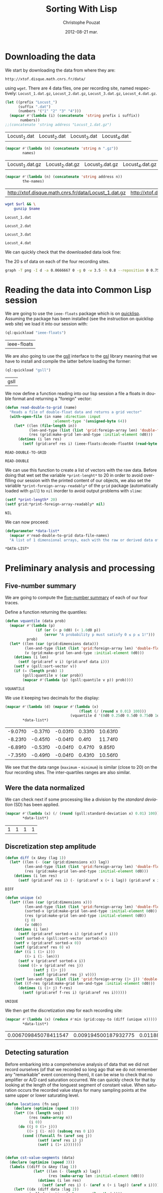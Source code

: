 #+TITLE:     Sorting With Lisp
#+AUTHOR:    Christophe Pouzat
#+EMAIL:     christophe.pouzat@gmail.com
#+DATE:      2012-08-21 mar.
#+DESCRIPTION:
#+KEYWORDS:
#+LANGUAGE:  en
#+OPTIONS:   H:3 num:t toc:t \n:nil @:t ::t |:t ^:t -:t f:t *:t <:t
#+OPTIONS:   TeX:t LaTeX:t skip:nil d:nil todo:t pri:nil tags:not-in-toc
#+INFOJS_OPT: view:nil toc:nil ltoc:t mouse:underline buttons:0 path:http://orgmode.org/org-info.js
#+EXPORT_SELECT_TAGS: export
#+EXPORT_EXCLUDE_TAGS: noexport
#+LINK_UP:   
#+LINK_HOME: 
#+XSLT:

* Downloading the data
We start by downloading the data from where they are:
#+name: repository-address
: http://xtof.disque.math.cnrs.fr/data/ 
using =wget=. There are 4 data files, one per recording site, named respectively: =Locust_1.dat.gz=, =Locust_2.dat.gz=, =Locust_3.dat.gz=, =Locust_4.dat.gz=.   

#+name: data-file-names
#+BEGIN_SRC emacs-lisp :exports both
  (let ((prefix "Locust_")
        (suffix ".dat")
        (numbers '("1" "2" "3" "4")))
    (mapcar #'(lambda (i) (concatenate 'string prefix i suffix))
         numbers))
  ;;(concatenate 'string address "Locust_1.dat.gz")
#+END_SRC

#+RESULTS: data-file-names
| Locust_1.dat | Locust_2.dat | Locust_3.dat | Locust_4.dat |

#+name: compressed-data-file-names
#+BEGIN_SRC emacs-lisp :var names=data-file-names :exports both
  (mapcar #'(lambda (n) (concatenate 'string n ".gz"))
          names)
#+END_SRC

#+RESULTS: compressed-data-file-names
| Locust_1.dat.gz | Locust_2.dat.gz | Locust_3.dat.gz | Locust_4.dat.gz |

#+name: full-data-file-names
#+BEGIN_SRC emacs-lisp :var address=repository-address :var the-names=compressed-data-file-names :exports both
  (mapcar #'(lambda (n) (concatenate 'string address n))
          the-names)
#+END_SRC

#+RESULTS: full-data-file-names
| http://xtof.disque.math.cnrs.fr/data/Locust_1.dat.gz | http://xtof.disque.math.cnrs.fr/data/Locust_2.dat.gz | http://xtof.disque.math.cnrs.fr/data/Locust_3.dat.gz | http://xtof.disque.math.cnrs.fr/data/Locust_4.dat.gz |

#+name: download-and-gunzip(url=full-data-file-names[0],name=compressed-data-file-names[0])
#+BEGIN_SRC sh
  wget $url && \
      gunzip $name
#+END_SRC

#+CALL: download-and-gunzip[:cache yes :file Locust_1.dat](full-data-file-names[0],compressed-data-file-names[0])

#+RESULTS: download-and-gunzip[:cache yes :file Locust_1.dat](full-data-file-names[0],compressed-data-file-names[0])
: Locust_1.dat

#+CALL: download-and-gunzip[:file Locust_2.dat](full-data-file-names[1],compressed-data-file-names[1])[:cache yes]

#+RESULTS: download-and-gunzip[:file Locust_2.dat](full-data-file-names[1],compressed-data-file-names[1])[:cache yes]
: Locust_2.dat

#+CALL: download-and-gunzip[:cache yes :file Locust_3.dat](full-data-file-names[2],compressed-data-file-names[2])

#+RESULTS: download-and-gunzip[:cache yes :file Locust_3.dat](full-data-file-names[2],compressed-data-file-names[2])
: Locust_3.dat

#+CALL: download-and-gunzip[:cache yes :file Locust_4.dat](full-data-file-names[3],compressed-data-file-names[3])

#+RESULTS: download-and-gunzip[:cache yes :file Locust_4.dat](full-data-file-names[3],compressed-data-file-names[3])
: Locust_4.dat

We can quickly check that the downloaded data look fine:
#+CAPTION: The 20 s of data on each of the four recording sites.
#+LABEL: fig:whole-raw-data
#+ATTR_LaTeX: width=0.8\textwidth
#+name: plot-whole-raw-data-set 
#+BEGIN_SRC sh :cache yes :file whole-raw-data.png :exports both
  graph -T png -I d -a 0.0666667 0 -g 0 -w 3.5 -h 0.8 --reposition 0 0.75 0.25 Locust_1.dat --reposition 0 0.5 0.25 Locust_2.dat --reposition 0 0.25 0.25 Locust_3.dat --reposition 0 0.0 0.25 Locust_4.dat > whole-raw-data.png
#+END_SRC

#+RESULTS[a2c7dbd9e029177e8b26288bab3c942b147eff8e]: plot-whole-raw-data-set
[[file:whole-raw-data.png]]

* Reading the data into Common Lisp session

We are going to use the =ieee-floats= package which is on [[http://www.quicklisp.org/][quicklisp]]. Assuming the package has been installed (see the instruction on quicklisp web site) we load it into our session with:
#+name: load-ieee-floats
#+BEGIN_SRC lisp
  (ql:quickload "ieee-floats")
#+END_SRC

#+RESULTS: load-ieee-floats
| ieee-floats |

We are also going to use the [[http://common-lisp.net/project/gsll/][gsll]] interface to the [[http://www.gnu.org/software/gsl/][gsl]] library meaning that we have to install and compile the latter before loading the former:
#+name: load-gsll
#+BEGIN_SRC lisp
  (ql:quickload "gsll")
#+END_SRC

#+RESULTS: load-gsll
| gsll |

We now define a function reading into our lisp session a file a floats in double format and returning a "foreign" vector:
#+name: define-read-double-to-grid  
#+BEGIN_SRC lisp
  (defun read-double-to-grid (name)
    "Reads a file of double-float data and returns a grid vector"
    (with-open-file (in name :direction :input
                        :element-type '(unsigned-byte 64))
      (let* ((len (file-length in))
             (len-and-type (list (list 'grid:foreign-array len) 'double-float))
             (res (grid:make-grid len-and-type :initial-element 0d0)))
        (dotimes (i len res)
          (setf (grid:aref res i) (ieee-floats:decode-float64 (read-byte in)))))))
#+END_SRC

#+RESULTS: define-read-double-to-grid
: READ-DOUBLE-TO-GRID

#+RESULTS: define-read-double
: READ-DOUBLE

We can use this function to create a list of vectors with the raw data. Before doing that wet set the variable =*print-lenght*= to 20 in order to avoid over-filling our session with the printed content of our objects, we also set the variable =*print-foreign-array-readably*= of the =grid= package (automatically loaded with =gsll=) to =nil= inorder to avoid output problems with =slime=:
#+name: set-*print-length*
#+BEGIN_SRC lisp
  (setf *print-length* 20)
  (setf grid:*print-foreign-array-readably* nil)
#+END_SRC

#+RESULTS: set-*print-length*
: NIL

We can now proceed:
#+name: *data-list*
#+begin_src lisp :var data-file-names=data-file-names
  (defparameter *data-list*
    (mapcar #'read-double-to-grid data-file-names)
    "A list of 1 dimensional arrays, each with the raw or derived data of a single electrode")                 
#+end_src

#+RESULTS: *data-list*
: *DATA-LIST*

* Preliminary analysis and processing

** Five-number summary
We are going to compute the [[http://en.wikipedia.org/wiki/Five-number_summary][five-number summary]] of each of our four traces.

Define a function returning the quantiles:
#+name: define-vquantile
#+BEGIN_SRC lisp
  (defun vquantile (data prob)
    (mapcar #'(lambda (p) 
                (if (or (< p 0d0) (< 1.0d0 p))
                    (error "A probability p must satisfy 0 ≤ p ≤ 1!"))) 
            prob)
    (let* ((len (car (grid:dimensions data)))
           (len-and-type (list (list 'grid:foreign-array len) 'double-float))
           (v (grid:make-grid len-and-type :initial-element 0d0)))
      (dotimes (i len)
        (setf (grid:aref v i) (grid:aref data i)))
      (setf v (gsll:sort-vector v))        
      (if (= (length prob) 1)
          (gsll:quantile v (car prob))
          (mapcar #'(lambda (p) (gsll:quantile v p)) prob))))
#+END_SRC

#+RESULTS: define-vquantile
: VQUANTILE

We use it keeping two decimals for the display:
#+name: five-numbers-summary
#+BEGIN_SRC lisp :exports both :cache yes
  (mapcar #'(lambda (d) (mapcar #'(lambda (x) 
                                    (float (/ (round x 0.01) 100))) 
                                (vquantile d '(0d0 0.25d0 0.5d0 0.75d0 1d0)))) 
          *data-list*)
#+END_SRC

#+RESULTS[bae0797e39a3f45d695bd9bcf9e758b899d14c7e]: five-numbers-summary
| -9.07f0 | -0.37f0 | -0.03f0 | 0.33f0 | 10.63f0 |
| -8.23f0 | -0.45f0 | -0.04f0 | 0.4f0  | 11.74f0 |
| -6.89f0 | -0.53f0 | -0.04f0 | 0.47f0 | 9.85f0  |
| -7.35f0 | -0.49f0 | -0.04f0 | 0.43f0 | 10.56f0 |

We see that the data range (=maximum= - =minimum=) is similar (close to 20) on the four recording sites. The inter-quartiles ranges are also similar. 

** Were the data normalized
We can check next if some processing like a division by the /standard deviation/ (SD) has been applied.
#+name: sd-of-*data-list*
#+BEGIN_SRC lisp :exports both :cache yes
  (mapcar #'(lambda (x) (/ (round (gsll:standard-deviation x) 0.01) 100)) 
          *data-list*)
#+END_SRC

#+RESULTS[5667489f764048b1340b175d6c1c5a93867c4c5e]: sd-of-*data-list*
| 1 | 1 | 1 | 1 |

** Discretization step amplitude

#+name: define-diff
#+BEGIN_SRC lisp
  (defun diff (x &key (lag 1))
    (let* ((len (- (car (grid:dimensions x)) lag))
           (len-and-type (list (list 'grid:foreign-array len) 'double-float))
           (res (grid:make-grid len-and-type :initial-element 0d0)))
      (dotimes (i len res)
        (setf (grid:aref res i) (- (grid:aref x (+ i lag)) (grid:aref x i))))))
#+END_SRC

#+RESULTS: define-diff
: DIFF

#+name: define-unique
#+BEGIN_SRC lisp
  (defun unique (x)
    (let* ((len (car (grid:dimensions x)))
           (len-and-type (list (list 'grid:foreign-array len) 'double-float))
           (sorted-x (grid:make-grid len-and-type :initial-element 0d0))
           (res (grid:make-grid len-and-type :initial-element 0d0))
           (j 0)
           (v 0d0))
      (dotimes (i len)
        (setf (grid:aref sorted-x i) (grid:aref x i)))
      (setf sorted-x (gsll:sort-vector sorted-x))
      (setf v (grid:aref sorted-x 0))
      (setf (grid:aref res 0) v)
      (do* ((i 1 (1+ i)))
           ((> i (1- len)))
        (setf v (grid:aref sorted-x i))
        (cond ((> v (grid:aref res j))
               (setf j (1+ j))
               (setf (grid:aref res j) v))))
      (setf len-and-type (list (list 'grid:foreign-array (1+ j)) 'double-float))
      (let ((f-res (grid:make-grid len-and-type :initial-element 0d0)))
        (dotimes (i (1+ j) f-res)
          (setf (grid:aref f-res i) (grid:aref res i))))))
#+END_SRC

#+RESULTS: define-unique
: UNIQUE

We then get the discretization step for each recording site:
#+name: discretization-step
#+BEGIN_SRC lisp :exports both :cache yes
  (mapcar #'(lambda (x) (reduce #'min (grid:copy-to (diff (unique x))))) 
          *data-list*)
#+END_SRC 

#+RESULTS[c8176f8da473879863aae18abfecf09c1dffe96c]: discretization-step
| 0.006709845078411547 | 0.009194500187932775 | 0.011888432902217971 | 0.009614042128660572 |


** Detecting saturation

Before embarking into a comprehensive analysis of data that we did not record ourselves (of that we recorded so long ago that we do not remember any "remarkable" event concerning them), it can be wise to check that no amplifier or A/D card saturation occurred. We can quickly check for that by looking at the length of the longuest segment of constant value. When saturation occurs the recorded value stays for many sampling points at the same upper or lower saturating level. 
#+name: define-cst-value-segments
#+BEGIN_SRC lisp
  (defun locations (fn seq)
      (declare (optimize (speed 3)))
      (let* ((n (length seq))
             (res (make-array n))
             (i 0))
        (do ((j 0 (1+ j)))
            ((> j (1- n)) (subseq res 0 i))
          (cond ((funcall fn (aref seq j)) 
                 (setf (aref res i) j)
                 (setf i (1+ i)))))))
        
    
  (defun cst-value-segments (data)
    (declare (optimize (speed 3)))
    (labels ((diff (x &key (lag 1))
               (let* ((len (- (length x) lag))
                      (res (make-array len :initial-element 0d0)))
                 (dotimes (i len res)
                   (setf (aref res i) (- (aref x (+ i lag)) (aref x i)))))))
      (let* ((dx (diff data :lag 2))
             (null-derivative (make-array (length dx))))
        (setf null-derivative (map-into null-derivative 
                                        #'(lambda (x) (if (<= (abs x) (* 2 least-positive-double-float)) 1 0)) 
                                        dx))
        (let* ((ddx (diff null-derivative))
               (rise (locations #'(lambda (x) (= x 1)) ddx))
               (fall (locations #'(lambda (x) (= x -1)) ddx)))
          (if (< (aref fall 0) (aref rise 0)) (setf fall (subseq fall 1)))
          (if (> (aref rise (1- (length rise))) (aref fall (1- (length fall)))) (setf rise (subseq rise 0 (1- (length rise)))))
          (setf fall (map-into fall #'- fall rise))
          (let* ((good (locations #'(lambda (x) (< 1 x)) fall))
                 (ngood (length good))
                 (res1 (make-array ngood))
                 (res2 (make-array ngood)))
            (dotimes (i ngood (list res1 res2)) 
                (setf (aref res1 i) (aref rise (aref good i)))
                (setf (aref res2 i) (aref fall (aref good i)))))))))
#+END_SRC

#+RESULTS: define-cst-value-segments
: CST-VALUE-SEGMENTS

Applying =cst-value-segments= to our raw data gives:
#+name: *null-derivative-segments*
#+BEGIN_SRC lisp :exports both :cache yes
  (defparameter *null-derivative-segments* (mapcar #'(lambda (v) (cst-value-segments (grid:copy-to v))) *data-list*))
  *null-derivative-segments*
#+END_SRC

#+RESULTS[730b9cdf679f88c7c991f62f416e7744f5d4f53f]: *null-derivative-segments*
| (44176 109081 197331 277696 285801)                        | (2 2 2 2 2)         |
| (18659 43301 50809 128646 164938 164983 229418 290611)     | (2 2 2 2 2 2 2 2)   |
| (281 9577 50293 104499 119923 187802 213145 227251 272668) | (2 2 2 2 2 2 2 2 2) |
| (91261 238258 252566 271809 275506)                        | (2 2 2 2 2)         |

That is, the longest segment (in sampling points) over which the derivative of the trace is null on each recording siteis:
#+name: longest-segment-null-derivative
#+BEGIN_SRC lisp :exports both :cache yes
  (mapcar #'(lambda (x) (reduce #'max x)) (mapcar #'cadr *null-derivative-segments*))
#+END_SRC

#+RESULTS[e819f64813dff08289dbd85facbd9278b13b8bd2]: longest-segment-null-derivative
| 2 | 2 | 2 | 2 |

We see that for each recording site, the longest segment of constant value is two sampling points long, that is 2/15 ms. There is no ground to worry about saturation here.   

** Plotting the data

#+CAPTION: The first 200 ms of data on each of the four recording sites.
#+LABEL: fig:first-200ms-raw-data
#+ATTR_LaTeX: width=0.8\textwidth
#+name: plot-first-200ms-raw-data-set 
#+BEGIN_SRC sh :cache yes :file first-200ms-raw-data.png :exports both
  graph -T png -I d -a 0.0666667 0 -g 0 -w 3.5 -h 0.8 -x 0 200 --reposition 0 0.75 0.25 Locust_1.dat --reposition 0 0.5 0.25 Locust_2.dat --reposition 0 0.25 0.25 Locust_3.dat --reposition 0 0.0 0.25 Locust_4.dat > first-200ms-raw-data.png
#+END_SRC

#+RESULTS[4e83ccf1807eff7cf8977a809d34f08ef5e83760]: plot-first-200ms-raw-data-set
[[file:first-200ms-raw-data.png]]

* Data renormalization

We are going to use a [[http://en.wikipedia.org/wiki/Median_absolute_deviation][median absolute deviation]] (=MAD=) based renormalization. The goal of the procedure is to scale the raw data such that the noise SD is approximately 1. Since it is not straightforward to obtain a noise SD on data where both signal (i.e., spikes) and noise are present, we use this [[http://en.wikipedia.org/wiki/Robust_statistics][robust]] type of statistic for the SD. We start by defining a function returning the =MAD=:
#+name: define-mad
#+BEGIN_SRC lisp
  (defun mad (data)
    (let ((med (vquantile data '(0.5))))
      (* 1.4826 (vquantile (funcall (grid:elementwise #'(lambda (x) (abs (- x med)))) data) '(0.5)))))
#+END_SRC

#+RESULTS: define-mad
: MAD

We then get the =MAD= on each recording site:
#+name: MAD-of-each-site
#+BEGIN_SRC lisp :exports both :cache yes
  (defparameter *MAD-of-each-site* (mapcar #'mad *data-list*))
  (mapcar #'(lambda (x) (float (/ (round x 0.001) 1000))) *MAD-of-each-site*)
#+END_SRC

#+RESULTS[b2ed39a61c76799b7a8df31746178b124c7b892e]: MAD-of-each-site
| 0.517f0 | 0.627f0 | 0.74f0 | 0.684f0 |

We divide the amplitudes on each recording site by their =MAD=:
#+name: normalize-each-site-to-its-MAD
#+BEGIN_SRC lisp :exports code 
  (setf *data-list* 
        (mapcar #'(lambda (v d) (funcall (grid:elementwise #'(lambda (x) (/ x d))) v)) 
                *data-list* 
                *MAD-of-each-site*))
#+END_SRC

#+RESULTS: normalize-each-site-to-its-MAD
#+begin_example
(#<GRID:VECTOR-DOUBLE-FLOAT
   (0.7477830872306793 -0.5752564794349497 -1.885325069956798
    -2.0280058075383853 -0.7179372170165371 -2.002063855250824
    -3.2602485411975497 -1.4961957856433776 -1.5091667617871585
    -0.49743062257226567 0.04735037546652277 -0.3936628134220202
    -0.7957630738792213 0.5661894212177498 -0.004533529108599931
    0.319740874485917 0.8774928486684861 0.8774928486684861 0.09923428004164549
    0.5532184450739692 ...)>
 #<GRID:VECTOR-DOUBLE-FLOAT
   (0.22082671061609355 -1.5240515584646637 -0.18973288210879047
    -0.17507003951147318 -1.9639368363841823 -0.5416411044444054
    -0.5269782618470881 -0.9228750119746548 0.11818681243487256
    -0.4683268914578189 -0.3510241506792806 0.36745513658926643
    -0.5856296322363572 0.015546914253651532 -0.3363613080819633
    -0.17507003951147318 -0.5416411044444054 0.396780821783901
    -0.8935493267800202 0.5287464051597566 ...)>
 #<GRID:VECTOR-DOUBLE-FLOAT
   (0.10372276074420957 0.8263914316119902 0.4249088366854454
    -0.8116575556883125 -0.859835467079498 -1.7430971759178968
    -1.0204285050501158 -0.5547086949353238 -0.08898888482053194
    1.067280988567917 -0.8116575556883125 -1.1489029354266103
    -0.7313610367030036 -0.1532261000087791 -0.3459377455735206
    -0.3780563531676442 -0.4583528721529531 -0.1853447076029027
    0.8263914316119902 0.39279022909132183 ...)>
 #<GRID:VECTOR-DOUBLE-FLOAT
   (-1.05595561288727 -1.9693285163451595 -1.0840593945321284
    0.18061077948648768 -0.8732810321956922 -0.6906064515041143
    -0.6484507790368271 -0.08637514613966454 -0.2128421635415261
    -0.3814648534106749 -0.39551674423310396 -0.6625026698592562
    -0.9013848138405505 -0.6625026698592562 -0.859229141373263
    0.20871456113134582 -1.013799940419983 -0.24094594518638424
    -0.4517243075228202 0.06819565290705518 ...)>)
#+end_example


#+name: write-double-2-file
#+BEGIN_SRC lisp
  (defun write-double-2-file (data file-name)
    (with-open-file (str  file-name :direction :output 
                          :element-type '(unsigned-byte 64)
                          :if-exists :overwrite
                          :if-does-not-exist :create)
      (cond ((listp data)
             (let ((n (length data)))
               (do* ((i 0 (1+ i))
                     (x (ieee-floats:encode-float64 (nth i data))
                        (ieee-floats:encode-float64 (nth i data))))
                    ((>= i (1- n)) 'done)
                 (write-byte x str))))
            (t
             (let ((n (car (grid:dimensions data))))
               (do* ((i 0 (1+ i))
                     (x (ieee-floats:encode-float64 (grid:aref data i))
                        (ieee-floats:encode-float64 (grid:aref data i))))
                    ((>= i (1- n)) 'done)
                 (write-byte x str)))))))
#+END_SRC

#+RESULTS: write-double-2-file
: WRITE-DOUBLE-2-FILE

#+name: define-window
#+BEGIN_SRC lisp
  (defun window (data &key (from 0) (to 200) (step 15))
    (let ((idx-select (list (list ':range (* from step) (1- (* to step))))))
      (grid:slice data idx-select)))
#+END_SRC

#+RESULTS: define-window
: WINDOW

#+BEGIN_SRC lisp
  (write-double-2-file (window (nth 0 *data-list*) :from 0 :to 200) "tmp.dat")
#+END_SRC

#+RESULTS:
: DONE

#+CAPTION: The first 200 ms on the first recording site.
#+LABEL: fig:first-200ms-site-one-normalization-comparison
#+ATTR_LaTeX: width=0.8\textwidth
#+name: plot-first-200ms-site-one-normalization-comparison
#+BEGIN_SRC sh :cache yes :file first-200ms-site-one-normalization-comparison.png :exports both
  graph -T png -I d -a -g 0 tmp.dat > first-200ms-site-one-normalization-comparison.png
#+END_SRC

#+RESULTS[b087aaa896effb45e4195b85683e881420c05f2d]: plot-first-200ms-site-one-normalization-comparison
[[file:first-200ms-site-one-normalization-comparison.png]]


#+name: map-int
#+BEGIN_SRC lisp
  (defun map-int (fn n)
    (let ((acc nil))
      (dotimes (i n)
        (push (funcall fn i) acc))
      (nreverse acc)))
#+END_SRC

#+RESULTS: map-int
: MAP-INT

#+name: *prob-seq*
#+BEGIN_SRC lisp
  (defparameter *prob-seq* (map-int #'(lambda (x) (* 0.01d0 (1+ x))) 99)) 
#+END_SRC

#+RESULTS: *prob-seq*
: *PROB-SEQ*

#+name: data-list-quantiles
#+BEGIN_SRC lisp :cache yes
  (defparameter *data-list-quantiles* 
    (mapcar #'(lambda (seq) (vquantile seq *prob-seq*)) *data-list*))
  *data-list-quantiles*
#+END_SRC

#+RESULTS[09d2f48e9003346acc070a3aed1c968bd006a8e3]: data-list-quantiles
| -5.932399336577804 | -3.5585809925045053 | -2.7154675431587614 | -2.3133672827015603 | -2.0669187359697276 |  -1.885325069956798 | -1.7426443323752105 | -1.6259055470811845 |  -1.522137737930939 | -1.4313409049244743 | -1.3535150480617903 | -1.288660167342887 | -1.2238052866239835 | -1.1719213820488608 |  -1.120037477473738 | -1.0681535728986153 | -1.0292406444672735 | -0.9773567398921508 | -0.9384438114608087 | -0.8995308830294666 | ... |
| -4.148700383384457 | -3.2102784571561513 |  -2.667753281055412 |  -2.315845058719797 |  -2.066576734565403 | -1.8759597808002784 | -1.7293313548271054 | -1.6120286140485671 | -1.5093887158673462 | -1.4360745028807598 | -1.3627602898941735 | -1.289446076907587 | -1.2307947065183178 | -1.1721433361290488 | -1.1281548083370967 | -1.0695034379478277 | -1.0255149101558758 | -0.9815263823639239 | -0.9375378545719721 | -0.8935493267800202 | ... |
| -3.316908948029952 |  -2.562121669568048 | -2.2248762898297505 |  -2.000046036670885 | -1.8233936949032055 | -1.6949192645267113 | -1.5825041379472788 | -1.5022076189619697 | -1.4219110999766609 | -1.3576738847884138 | -1.2934366696001665 | -1.245258758208981 | -1.1810215430207338 | -1.1328436316295485 | -1.0846657202383632 | -1.0364878088471778 |  -1.004369201253054 | -0.9561912898618686 | -0.9240726822677452 | -0.8758947708765596 | ... |
| -3.894437559017941 |  -2.952960873915194 | -2.4611446951301765 | -2.1660549878591664 |   -1.95527662552273 | -1.8007058264760105 |  -1.688290699896578 | -1.5758755733171455 |  -1.491564228382571 | -1.4072528834479967 | -1.3369934293358514 | -1.280785866046135 |  -1.224578302756419 | -1.1683707394667027 | -1.1121631761769863 | -1.0700075037096992 | -1.0278518312424119 | -0.9856961587751247 | -0.9435404863078377 | -0.9013848138405505 | ... |


#+name: *QN*
#+BEGIN_SRC lisp
  (defparameter *QN* (mapcar #'gsll::ugaussian-pinv *prob-seq*))
  *QN*
#+END_SRC

#+RESULTS: *QN*
| -2.3263478740408408 | -2.0537489106318225 | -1.8807936081512509 | -1.7506860712521695 | -1.6448536269514726 | -1.554773594596853 | -1.4757910281791702 | -1.4050715603096324 | -1.3407550336902165 | -1.2815515655446006 | -1.2265281200366105 | -1.17498679206609 | -1.1263911290388005 | -1.080319340814956 | -1.0364333894937894 | -0.9944578832097529 | -0.9541652531461944 | -0.915365087842814 | -0.8778962950512285 | -0.8416212335729142 | ... |


#+name: define-filter4v
#+BEGIN_SRC lisp
  (defmacro filter4s (proseq fn &rest proseqs)
    `(let ((res (copy-seq ,proseq)))
      (map-into res ,fn res ,@proseqs)))
#+END_SRC

#+RESULTS: define-filter4v
: FILTER4S

#+BEGIN_SRC lisp
  (let ((theSD (mapcar #'sd *data-list*))
        (currentSD nil)
        (prefix "quant-channel-")
        (suffix "-norm.dat")
        (file-name nil))
    (do ((i 0 (1+ i)))  
        ((> i 3) 'done)
      (setf currentSD (nth i theSD))
      (print currentSD)
      (setf file-name (concatenate 'string prefix (princ-to-string (1+ i)) "-MAD" suffix))
      (print file-name)
      (write-double-2-file (mapcan #'list (copy-seq *QN*)
                                   (copy-seq (nth i *data-list-quantiles*)))
                           file-name)
      (setf file-name (concatenate 'string prefix (princ-to-string (1+ i)) "-SD" suffix))
      (print file-name)
      (write-double-2-file (mapcan #'list (copy-seq *QN*)
                                   (quantile (filter4s (nth i *data-list*) 
                                                       #'(lambda (x) (/ x currentSD)))
                                             *prob-seq*))
                                   file-name)
      ))
#+END_SRC

#+RESULTS:
: DONE

#+name: test-fig
#+BEGIN_SRC gnuplot :file test-fig.png :exports results
  unset key
  plot 'quant-channel-1-MAD-norm.dat' binary format='%float64' with lines lc rgb "black"
#+END_SRC

#+RESULTS: test-fig
[[file:test-fig.png]]

* Spike detection

We are going to filter the data slightly using a "box" filter of length 3. That is, the data points of the original trace are going to be replaced by the average of themselves with their two nearest neighbors. We will then scale the filtered traces such that the =MAD= is one on each recording sites and keep only the parts of the signal which above 4: 
#+name: box-filter-data
#+BEGIN_SRC lisp
  (defparameter *derived-data-list* 
    (mapcar #'(lambda (vec)
                (let* ((len (car (grid:dimensions vec)))
                       (arg-lst (mapcar #'(lambda (i) (list (list :range i (- (1- len) (- 2 i)))))
                                        '(0 1 2))))
                  (antik:/ (apply #'antik:+ (mapcar #'(lambda (arg) (grid:slice vec arg)) arg-lst)) 3d0)))
            *data-list*))
#+END_SRC

#+RESULTS: box-filter-data
: *DERIVED-DATA-LIST*

#+name: MAD-of-*DERIVED-DATA-LIST*
#+BEGIN_SRC lisp
 (defparameter *MAD-of-each-derived-site* (mapcar #'mad *derived-data-list*))
#+END_SRC

#+RESULTS: MAD-of-*DERIVED-DATA-LIST*
: *MAD-OF-EACH-DERIVED-SITE*

#+name: normalize-each-derived-site-to-its-MAD
#+BEGIN_SRC lisp
  (setf *derived-data-list* 
          (mapcar #'(lambda (x d) (dotimes (i (length x) x) (setf (aref x i) (/ (aref x i) d)))) 
                  *derived-data-list* 
                  *MAD-of-each-derived-site*))
#+END_SRC

#+RESULTS: normalize-each-derived-site-to-its-MAD
| 0.0 | -0.7241099318179236 | -1.8976142008468406 | -1.9579345137408501 | -2.0072874970177668 | -2.5282356538296695 | -2.8572555423424495 | -2.6488762796176886 |  -1.4808556753973188 |  -0.8282995631803043 |  -0.3567043896453189 |  -0.4828286802418848 |  -0.2634820879000312 | -0.09897214364364096 |   0.3726230298913443 |   0.5042309852964564 |   0.8771201922776076 |   0.7838978905323198 |   0.6468062703186613 | 0.29585172257169556 | ... |
| 0.0 | -0.6540576837836407 | -0.8274981678710921 | -1.0202098168571492 | -1.1743791360459948 | -1.3285484552348406 | -0.8724642193011721 | -0.5833967458220864 |  -0.5577018592906122 | -0.30717671560873805 |  -0.1979734478499723 | -0.24936322091292087 | -0.08877018009120667 | -0.39710881846889795 | -0.21724461274857806 | -0.46134603479758357 | -0.14015995315415528 | -0.45492231316471504 | 0.014009366034690426 | -0.2300920560143152 | ... |
| 0.0 |  0.6119458949475347 |  0.1985483253484123 | -0.5629735133868132 | -1.5420730203321034 | -1.6363566765564646 | -1.4985574866900906 | -0.7515408258355357 |  0.19129573640807673 |  0.07525431336270903 | -0.40341655669943277 |  -1.2157065180170068 |  -0.9183503714632519 |  -0.5557209244464778 |  -0.3961639677590973 |  -0.5339631576254713 | -0.46143726822211656 |  0.08250690230304454 |  0.46689411614082504 |  0.4306311714391477 | ... |
| 0.0 | -1.7611472557371384 | -1.2311902210254813 |  -0.761455576621967 |  -0.592832883759167 | -0.9481449865772098 | -0.6108996008516099 | -0.4061434738039242 | -0.29172093221845274 |   -0.424210190896367 |  -0.6169218398824241 |  -0.8397446840225526 |   -0.954167225608024 |   -1.038478572039424 |  -0.5627216886050955 |  -0.7132776643754528 |  -0.4482991470196242 |  -0.7313443814678956 |  -0.2676319760951956 |  1.1355497180845329 | ... |

We now rectify the "derived and normalized" traces:
#+name: rectify-derived-normalized-traces
#+BEGIN_SRC lisp
  (setf *derived-data-list* 
            (mapcar #'(lambda (x thres) (dotimes (i (length x) x) (if (< (aref x i) thres) (setf (aref x i) 0d0)))) 
                    *derived-data-list* 
                    '(4.0d0 4.0d0 4.0d0 4.0d0)))
#+END_SRC

#+RESULTS: rectify-derived-normalized-traces
| 0.0 | 0.0 | 0.0 | 0.0 | 0.0 | 0.0 | 0.0 | 0.0 | 0.0 | 0.0 | 0.0 | 0.0 | 0.0 | 0.0 | 0.0 | 0.0 | 0.0 | 0.0 | 0.0 | 0.0 | ... |
| 0.0 | 0.0 | 0.0 | 0.0 | 0.0 | 0.0 | 0.0 | 0.0 | 0.0 | 0.0 | 0.0 | 0.0 | 0.0 | 0.0 | 0.0 | 0.0 | 0.0 | 0.0 | 0.0 | 0.0 | ... |
| 0.0 | 0.0 | 0.0 | 0.0 | 0.0 | 0.0 | 0.0 | 0.0 | 0.0 | 0.0 | 0.0 | 0.0 | 0.0 | 0.0 | 0.0 | 0.0 | 0.0 | 0.0 | 0.0 | 0.0 | ... |
| 0.0 | 0.0 | 0.0 | 0.0 | 0.0 | 0.0 | 0.0 | 0.0 | 0.0 | 0.0 | 0.0 | 0.0 | 0.0 | 0.0 | 0.0 | 0.0 | 0.0 | 0.0 | 0.0 | 0.0 | ... |

Create a vector containing the element-wise sum of the four rectified channels:
#+name: trace-for-detection
#+BEGIN_SRC lisp
  (defparameter *trace-for-detection* (copy-seq (car *derived-data-list*)))
  (setf *trace-for-detection* (map-into *trace-for-detection* 
                                        #'+ 
                                        (nth 0 *derived-data-list*)
                                        (nth 1 *derived-data-list*)
                                        (nth 2 *derived-data-list*)
                                        (nth 3 *derived-data-list*)))
#+END_SRC

#+RESULTS: trace-for-detection
| 0.0 | 0.0 | 0.0 | 0.0 | 0.0 | 0.0 | 0.0 | 0.0 | 0.0 | 0.0 | 0.0 | 0.0 | 0.0 | 0.0 | 0.0 | 0.0 | 0.0 | 0.0 | 0.0 | 0.0 | ... |

Define a function detecting =peaks=, that is, local maxima:
#+name: define-peaks
#+BEGIN_SRC lisp
  (defun peaks (vec &key (min-diff 15))
    (declare (optimize (speed 3)))
    (let ((pos nil)
          (amp nil)
          (current-amp 0d0)
          (max-pos 0)
          (max-amp 0d0)
          (in-it nil))
      (dotimes (i (1- (length vec)))
        (setf current-amp (aref vec i))
        (cond ((and (not in-it) (> current-amp 0d0))
               (setf in-it t
                     max-pos i
                     max-amp current-amp))
              ((and in-it (= current-amp 0d0))
               (setf in-it nil)
               (cond ((> (length pos) 0)
                      (cond ((<= (- max-pos (car pos)) min-diff)
                             (pop pos)
                             (pop amp)))))
               (push max-pos pos)
               (push max-amp amp))
              ((and in-it (> current-amp 0d0))
               (if (> current-amp max-amp) (setf max-pos i
                                                 max-amp current-amp)))))
      (coerce (nreverse pos) 'vector)))               
#+END_SRC

#+RESULTS: define-peaks
: PEAKS

Use it:
#+name: *sp-1*
#+BEGIN_SRC lisp
  (defparameter *sp-1* (peaks *trace-for-detection*))
  (defparameter *sp-1-e* (remove-if #'(lambda (pos) (>= pos 150000)) *sp-1*))
  (defparameter *sp-1-l* (remove-if #'(lambda (pos) (< pos 150000)) *sp-1*))
#+END_SRC

#+RESULTS: *sp-1*
: *SP-1-L*


The =mean=, =sd=, minimal and maximal values of the inter-events intervals of =*sp-1*= are (in sampling points):
#+BEGIN_SRC lisp :exports both
  (let ((isi (diff *sp-1*))) (list (float (mean isi)) (sd isi) (reduce #'min isi) (reduce #'max isi)))
#+END_SRC 

#+RESULTS:
| 173.27242f0 | 150.02945f0 | 16 | 1449 |

* Cuts

After detecting our spikes, we must make our cuts in order to create our events' sample. That is, for each detected event we literally cut a piece of data and we do that on the four recording sites. To this end we define function =mk-evts= which in addition to a =pos= argument and a "raw data" argument (=data=) takes an integer argument (=from=) stating how many sampling points we want to keep within the cut before the reference time as well as another integer argument (=to=) stating how many sampling points we want to keep within the cut after the reference time. The function returns essentially a 3D array whose first index corresponds to events, second to sites and third to position within the cut:
#+name: define-make-events
#+BEGIN_SRC lisp
  (defun mk-evts (pos data from to)
  (let ((nb-evts (length pos))
	(nb-samp (length (car data)))
	(nb-sites (length data))
	(cut-length (+ from to 1))
	(working-pos (copy-seq pos)))
    (setf working-pos (remove-if #'(lambda (i) 
				     (or (< i from)) (>= i (- nb-samp to)))  
				 working-pos))
    (setf nb-evts (length working-pos))
    (let* ((res-dim (list nb-evts nb-sites cut-length))
	   (res (make-array res-dim :element-type 'double-float :initial-element 0d0))
	   (offset 0))
      (do* ((evt-idx 0 (1+ evt-idx)))
	   ((> evt-idx (1- nb-evts)))
	(setf offset (- (aref working-pos evt-idx) from))
	(do ((site-idx 0 (1+ site-idx)))
	    ((> site-idx (1- nb-sites)))
	  (do ((within-cut-idx 0 (1+ within-cut-idx)))
	      ((> within-cut-idx (1- cut-length)))
	    (setf (aref res evt-idx site-idx within-cut-idx)
		  (aref (nth site-idx data)
			(+ within-cut-idx offset))))))
      res)))
#+END_SRC

** Getting the "right" length for the cuts
The obvious question we must first address is: How long should our cuts be? The pragmatic way to get an answer is:
- Make cuts much longer than what we think is necessary, like 50 sampling points on both sides of the detected event's time.
- Compute robust estimates of the "central" event (with the median) and of the dispersion of the sample around this central event (with the MAD).
- Plot the two together and check when does the MAD trace reach the background noise level (at 1 since we have normalized the data).
- Having the central event allows us to see if it outlasts significantly the region where the MAD is above the background noise level.
Clearly cutting beyond the time at which the MAD hits back the noise level should not bring any useful information as far a classifying the spikes is concerned. So here we perform this task as follows: 
Create an events array corresponding to the first half of the data set:
#+name: *evts-e*
#+BEGIN_SRC lisp
  (defparameter *evts-e* (mk-evts *sp-1-e* *data-list* 49 50))
#+END_SRC

#+RESULTS: *evts-e*
: *EVTS-E*


